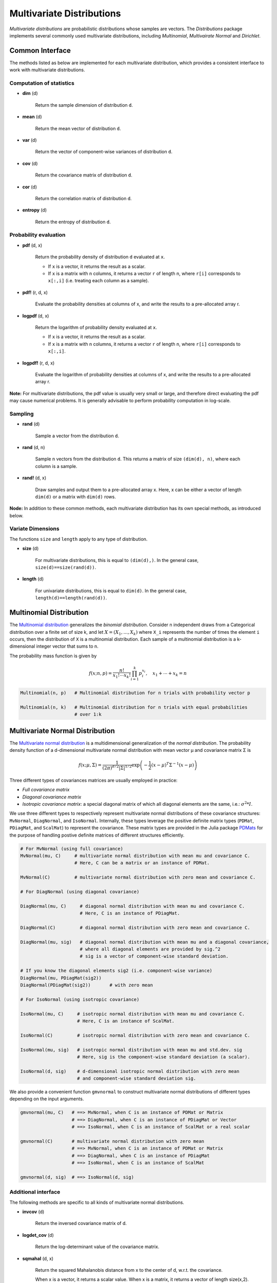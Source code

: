 Multivariate Distributions
=============================

*Multivariate distributions* are probabilistic distributions whose samples are vectors. The *Distributions* package implements several commonly used multivariate distributions, including *Multinomial*, *Multivairate Normal* and *Dirichlet*.

Common Interface
------------------

The methods listed as below are implemented for each multivariate distribution, which provides a consistent interface to work with multivariate distributions.

Computation of statistics
~~~~~~~~~~~~~~~~~~~~~~~~~~

- **dim** (d)

    Return the sample dimension of distribution ``d``.

- **mean** (d)

    Return the mean vector of distribution ``d``.

- **var** (d)

    Return the vector of component-wise variances of distribution ``d``.

- **cov** (d)

    Return the covariance matrix of distribution ``d``.

- **cor** (d)

    Return the correlation matrix of distribution ``d``.

- **entropy** (d)

    Return the entropy of distribution ``d``. 


Probability evaluation
~~~~~~~~~~~~~~~~~~~~~~~

- **pdf** (d, x)

    Return the probability density of distribution ``d`` evaluated at ``x``.

    - If ``x`` is a vector, it returns the result as a scalar. 
    - If ``x`` is a matrix with n columns, it returns a vector ``r`` of length n, where ``r[i]`` corresponds to ``x[:,i]`` (i.e. treating each column as a sample).


- **pdf!** (r, d, x)

    Evaluate the probability densities at columns of x, and write the results to a pre-allocated array r. 


- **logpdf** (d, x)

    Return the logarithm of probability density evaluated at ``x``.

    - If ``x`` is a vector, it returns the result as a scalar. 
    - If ``x`` is a matrix with n columns, it returns a vector ``r`` of length n, where ``r[i]`` corresponds to ``x[:,i]``.

- **logpdf!** (r, d, x)

    Evaluate the logarithm of probability densities at columns of x, and write the results to a pre-allocated array r. 


**Note:** For multivariate distributions, the pdf value is usually very small or large, and therefore direct evaluating the pdf may cause numerical problems. It is generally advisable to perform probability computation in log-scale.


Sampling
~~~~~~~~~

- **rand** (d)

    Sample a vector from the distribution ``d``.

- **rand** (d, n)

    Sample n vectors from the distribution ``d``. This returns a matrix of size ``(dim(d), n)``, where each column is a sample.

- **rand!** (d, x)

    Draw samples and output them to a pre-allocated array x. Here, x can be either a vector of length ``dim(d)`` or a matrix with ``dim(d)`` rows.     


**Node:** In addition to these common methods, each multivariate distribution has its own special methods, as introduced below.

Variate Dimensions
~~~~~~~~~~~~~~~~~~~~

The functions ``size`` and ``length`` apply to any type of distribution.

- **size** (d)

   For multivariate distributions, this is equal to ``(dim(d),)``. In the general case, ``size(d)==size(rand(d))``.

- **length** (d)

   For univariate distributions, this is equal to ``dim(d)``. In the general case, ``length(d)==length(rand(d))``.


.. _multinomial:

Multinomial Distribution
---------------------------

The `Multinomial distribution <http://en.wikipedia.org/wiki/Multinomial_distribution>`_ generalizes the *binomial distribution*. Consider n independent draws from a Categorical distribution over a finite set of size k, and let :math:`X = (X_1, ..., X_k)` where ``X_i`` represents the number of times the element ``i`` occurs, then the distribution of ``X`` is a multinomial distribution. Each sample of a multinomial distribution is a k-dimensional integer vector that sums to n.

The probability mass function is given by

.. math::

    f(x; n, p) = \frac{n!}{x_1! \cdots x_k!} \prod_{i=1}^k p_i^{x_i}, 
    \quad x_1 + \cdots + x_k = n

.. code-block:: julia

    Multinomial(n, p)   # Multinomial distribution for n trials with probability vector p

    Multinomial(n, k)   # Multinomial distribution for n trials with equal probabilities 
                        # over 1:k


.. _multivariatenormal:

Multivariate Normal Distribution
----------------------------------

The `Multivariate normal distribution <http://en.wikipedia.org/wiki/Multivariate_normal_distribution>`_ is a multidimensional generalization of the *normal distribution*. The probability density function of a d-dimensional multivariate normal distribution with mean vector μ and covariance matrix Σ is 

.. math::

    f(x; \mu, \Sigma) = \frac{1}{(2 \pi)^{d/2} |\Sigma|^{1/2}}
    \exp \left( - \frac{1}{2} (x - \mu)^T \Sigma^{-1} (x - \mu) \right)


Three different types of covariances matrices are usually employed in practice:

* *Full covariance matrix*
* *Diagonal covariance matrix*
* *Isotropic covariance matrix*: a special diagonal matrix of which all diagonal elements are the same, i.e.: :math:`\sigma^2 * I`.

We use three different types to respectively represent multivariate normal distributions of these covariance structures: ``MvNormal``, ``DiagNormal``, and ``IsoNormal``. Internally, these types leverage the positive definite matrix types (``PDMat``, ``PDiagMat``, and ``ScalMat``) to represent the covariance. These matrix types are provided in the Julia package `PDMats <https://github.com/lindahua/PDMats.jl>`_ for the purpose of handling postive definite matrices of different structures efficiently.

.. code-block:: julia

    # For MvNormal (using full covariance)
    MvNormal(mu, C)     # multivariate normal distribution with mean mu and covariance C.
                        # Here, C can be a matrix or an instance of PDMat.

    MvNormal(C)         # multivariate normal distribution with zero mean and covariance C.

    # For DiagNormal (using diagonal covariance)

    DiagNormal(mu, C)     # diagonal normal distribution with mean mu and covariance C.
                          # Here, C is an instance of PDiagMat.

    DiagNormal(C)         # diagonal normal distribution with zero mean and covariance C.

    DiagNormal(mu, sig)   # diagonal normal distribution with mean mu and a diagonal covariance,
                          # where all diagonal elements are provided by sig.^2
                          # sig is a vector of component-wise standard deviation.

    # If you know the diagonal elements sig2 (i.e. component-wise variance)
    DiagNormal(mu, PDiagMat(sig2))
    DiagNormal(PDiagMat(sig2))       # with zero mean

    # For IsoNormal (using isotropic covariance)

    IsoNormal(mu, C)     # isotropic normal distribution with mean mu and covariance C.
                         # Here, C is an instance of ScalMat.

    IsoNormal(C)         # isotropic normal distribution with zero mean and covariance C.

    IsoNormal(mu, sig)   # isotropic normal distribution with mean mu and std.dev. sig
                         # Here, sig is the component-wise standard deviation (a scalar).

    IsoNormal(d, sig)    # d-dimensional isotropic normal distribution with zero mean
                         # and component-wise standard deviation sig. 

We also provide a convenient function ``gmvnormal`` to construct multivariate normal distributions of different types depending on the input arguments. 

.. code-block:: julia

    gmvnormal(mu, C)   # ==> MvNormal, when C is an instance of PDMat or Matrix
                       # ==> DiagNormal, when C is an instance of PDiagMat or Vector
                       # ==> IsoNormal, when C is an instance of ScalMat or a real scalar

    gmvnormal(C)       # multivariate normal distribution with zero mean
                       # ==> MvNormal, when C is an instance of PDMat or Matrix
                       # ==> DiagNormal, when C is an instance of PDiagMat
                       # ==> IsoNormal, when C is an instance of ScalMat

    gmvnormal(d, sig)  # ==> IsoNormal(d, sig)


Additional interface
~~~~~~~~~~~~~~~~~~~~~~

The following methods are specific to all kinds of multivariate normal distributions.

- **invcov** (d)

    Return the inversed covariance matrix of d.

- **logdet_cov** (d)

    Return the log-determinant value of the covariance matrix.

- **sqmahal** (d, x)

    Return the squared Mahalanobis distance from x to the center of d, w.r.t. the covariance.

    When x is a vector, it returns a scalar value. When x is a matrix, it returns a vector of length size(x,2).

- **sqmahal!** (r, d, x)

    Writes the squared Mahalanbobis distances from each column of x to the center of d to r.


Canonical form
~~~~~~~~~~~~~~~

Multivariate normal distribution is an `exponential family distribution <http://en.wikipedia.org/wiki/Exponential_family>`_, with two canonical parameters: the *potential vector* :math:`h` and the *precision matrix* :math:`J`. The relation between these parameters and the conventional representation (*i.e.* the one using mean :math:`\mu` and covariance :math:`\Sigma`) is:

.. math::

    h = \Sigma^{-1} \mu, \quad \text{ and } \quad J = \Sigma^{-1} 

The canonical parameterization is often more efficient than the conventional representation in Bayesian analysis. We provide several classes to represent Multivariate normal distributions in canonical form. They are ``MvNormalCanon``, ``DiagNormalCanon``, and ``IsoNormalCanon``. 

.. code:: julia

    MvNormalCanon(h, J)     # potential vector h and precision matrix J (PDMat or Matrix)
    MvNormalCanon(J)        # zero potential and precision matrix J (PDMat or Matrix)

    DiagNormalCanon(h, J)   # potential vector h and precision matrix J (PDiagMat or Vector)
    DiagNormalCanon(J)      # zero potential and precision matrix J (PDiagMat or Vector)

    IsoNormalCanon(h, J)      # potential vector h and precision matrix J (ScalMat)
    IsoNormalCanon(J)         # zero potential and precision matrix J (ScalMat)
    IsoNormalCanon(mu, prec)  # potential vector h and component-wise precision value prec
    IsoNormalCanon(d, prec)   # zero potential (dim = d) and component-wise precision value prec
                              # Note: prec = inv(sig^2).


All methods for multivariate normal distributions (including the additional interface above) are implemented in an efficient way for all these types using canonical forms.


Type system for Multivariate normal distributions
~~~~~~~~~~~~~~~~~~~~~~~~~~~~~~~~~~~~~~~~~~~~~~~~~~~

Under the hood, we have a type system that underlies these rich representation of multivariate normal distributions. 

First, we have an abstract type ``AbstractMvNormal`` as the base type. For those using conventional representation, we define:

.. code:: julia

    immutable GenericMvNormal{Cov<:AbstractPDMat} <: AbstractMvNormal

    typealias MvNormal   GenericMvNormal{PDMat} 
    typealias DiagNormal GenericMvNormal{PDiagMat} 
    typealias IsoNormal  GenericMvNormal{ScalMat}

For those using canonical form, we define:

.. code:: julia

    immutable GenericMvNormalCanon{Prec<:AbstractPDMat} <: AbstractMvNormal

    typealias MvNormalCanon   GenericMvNormalCanon{PDMat} 
    typealias DiagNormalCanon GenericMvNormalCanon{PDiagMat} 
    typealias IsoNormalCanon  GenericMvNormalCanon{ScalMat}


Leverging this type system, the multiple dispatch mechanism of Julia, as well as the computational support of the *NumericExtensions* package on positive definite matrices, we managed to provide this rich representation while ensuring that we take the most efficient computational routines for each particular type.


.. _dirichlet:

Dirichlet Distribution
------------------------

The `Dirichlet distribution <http://en.wikipedia.org/wiki/Dirichlet_distribution>`_ is often used the conjugate prior for Categorical or Multinomial distributions. The probability density function of a Dirichlet distribution with parameter :math:`\alpha = (\alpha_1, \ldots, \alpha_k)` is

.. math::

    f(x; \alpha) = \frac{1}{B(\alpha)} \prod_{i=1}^k x_i^{\alpha_i - 1}, \quad \text{ with }
    B(\alpha) = \frac{\prod_{i=1}^k \Gamma(\alpha_i)}{\Gamma \left( \sum_{i=1}^k \alpha_i \right)}, 
    \quad x_1 + \cdots + x_k = 1


.. code-block:: julia

    # Let alpha be a vector
    Dirichlet(alpha)         # Dirichlet distribution with parameter vector alpha

    # Let a be a positive scalar
    Dirichlet(k, a)          # Dirichlet distribution with parameter a * ones(k)  






